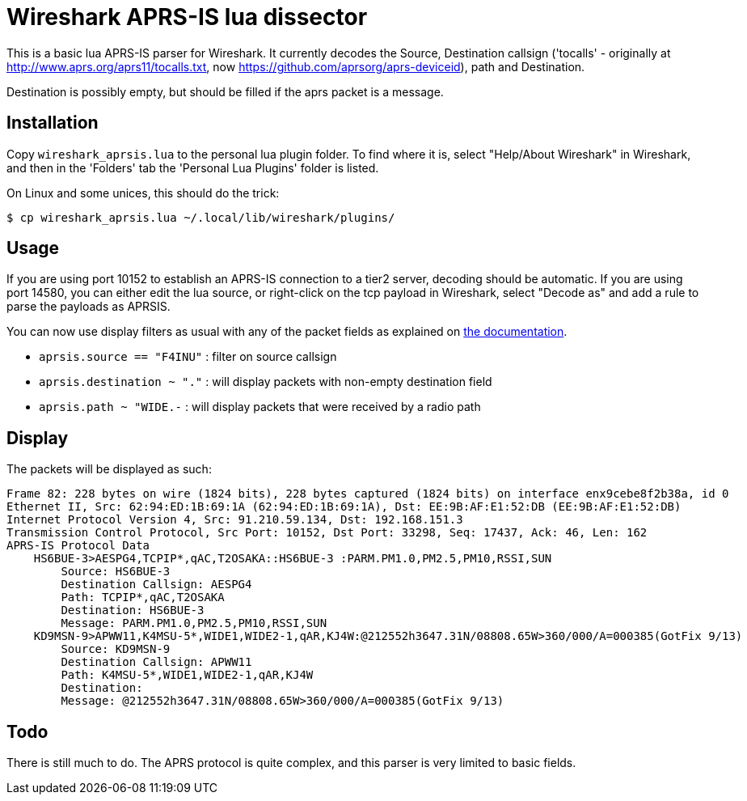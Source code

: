 = Wireshark APRS-IS lua dissector

This is a basic lua APRS-IS parser for Wireshark. It currently decodes the Source, Destination callsign ('tocalls' - originally at http://www.aprs.org/aprs11/tocalls.txt, now https://github.com/aprsorg/aprs-deviceid), path and Destination.

Destination is possibly empty, but should be filled if the aprs packet is a message.

== Installation

Copy `wireshark_aprsis.lua` to the personal lua plugin folder. To find where it is, select "Help/About Wireshark" in Wireshark, and then in the 'Folders' tab the 'Personal Lua Plugins' folder is listed.

On Linux and some unices, this should do the trick:
[,console]
----
$ cp wireshark_aprsis.lua ~/.local/lib/wireshark/plugins/
----

== Usage

If you are using port 10152 to establish an APRS-IS connection to a tier2 server, decoding should be automatic. If you are using port 14580, you can either edit the lua source, or right-click on the tcp payload in Wireshark, select "Decode as" and add a rule to parse the payloads as APRSIS.

You can now use display filters as usual with any of the packet fields as explained on https://www.wireshark.org/docs/wsug_html_chunked/ChWorkBuildDisplayFilterSection.html[the documentation].

* `aprsis.source == "F4INU"` : filter on source callsign
* `aprsis.destination ~ "."` : will display packets with non-empty destination field
* `aprsis.path ~ "WIDE.-` : will display packets that were received by a radio path

== Display
The packets will be displayed as such:

[source,console]
----
Frame 82: 228 bytes on wire (1824 bits), 228 bytes captured (1824 bits) on interface enx9cebe8f2b38a, id 0
Ethernet II, Src: 62:94:ED:1B:69:1A (62:94:ED:1B:69:1A), Dst: EE:9B:AF:E1:52:DB (EE:9B:AF:E1:52:DB)
Internet Protocol Version 4, Src: 91.210.59.134, Dst: 192.168.151.3
Transmission Control Protocol, Src Port: 10152, Dst Port: 33298, Seq: 17437, Ack: 46, Len: 162
APRS-IS Protocol Data
    HS6BUE-3>AESPG4,TCPIP*,qAC,T2OSAKA::HS6BUE-3 :PARM.PM1.0,PM2.5,PM10,RSSI,SUN
        Source: HS6BUE-3
        Destination Callsign: AESPG4
        Path: TCPIP*,qAC,T2OSAKA
        Destination: HS6BUE-3 
        Message: PARM.PM1.0,PM2.5,PM10,RSSI,SUN
    KD9MSN-9>APWW11,K4MSU-5*,WIDE1,WIDE2-1,qAR,KJ4W:@212552h3647.31N/08808.65W>360/000/A=000385(GotFix 9/13)
        Source: KD9MSN-9
        Destination Callsign: APWW11
        Path: K4MSU-5*,WIDE1,WIDE2-1,qAR,KJ4W
        Destination: 
        Message: @212552h3647.31N/08808.65W>360/000/A=000385(GotFix 9/13)

----

== Todo

There is still much to do. The APRS protocol is quite complex, and this parser is very limited to basic fields.
